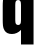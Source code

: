 SplineFontDB: 3.2
FontName: 0001_0001.ttf
FullName: Untitled95
FamilyName: Untitled95
Weight: Regular
Copyright: Copyright (c) 2022, 
UComments: "2022-6-25: Created with FontForge (http://fontforge.org)"
Version: 001.000
ItalicAngle: 0
UnderlinePosition: -100
UnderlineWidth: 50
Ascent: 800
Descent: 200
InvalidEm: 0
LayerCount: 2
Layer: 0 0 "Back" 1
Layer: 1 0 "Fore" 0
XUID: [1021 162 2050247783 4592719]
OS2Version: 0
OS2_WeightWidthSlopeOnly: 0
OS2_UseTypoMetrics: 1
CreationTime: 1656144971
ModificationTime: 1656144971
OS2TypoAscent: 0
OS2TypoAOffset: 1
OS2TypoDescent: 0
OS2TypoDOffset: 1
OS2TypoLinegap: 0
OS2WinAscent: 0
OS2WinAOffset: 1
OS2WinDescent: 0
OS2WinDOffset: 1
HheadAscent: 0
HheadAOffset: 1
HheadDescent: 0
HheadDOffset: 1
OS2Vendor: 'PfEd'
DEI: 91125
Encoding: ISO8859-1
UnicodeInterp: none
NameList: AGL For New Fonts
DisplaySize: -48
AntiAlias: 1
FitToEm: 0
BeginChars: 256 1

StartChar: q
Encoding: 113 113 0
Width: 926
VWidth: 1428
Flags: HW
LayerCount: 2
Fore
SplineSet
525 1038 m 1
 839 1038 l 1
 839 -280 l 1
 525 -280 l 1
 525 85 l 1
 459.666666667 16.3333333333 384 -18 298 -18 c 0
 210.666666667 -18 149 12 113 72 c 0
 91 108.666666667 78 148.666666667 74 192 c 0
 70 234 68 284.666666667 68 344 c 2
 68 680 l 2
 68 784.666666667 76 859.666666667 92 905 c 0
 127.333333333 1005.66666667 203.666666667 1056 321 1056 c 0
 373.666666667 1056 418 1043.66666667 454 1019 c 0
 476.666666667 1003 500.333333333 976.666666667 525 940 c 1
 525 1038 l 1
382 708 m 2
 382 330 l 2
 382 283.333333333 387 252.333333333 397 237 c 0
 409.666666667 217 428.666666667 207 454 207 c 256
 479.333333333 207 498 217 510 237 c 0
 520 252.333333333 525 283.333333333 525 330 c 2
 525 708 l 2
 525 754.666666667 520 785.666666667 510 801 c 0
 497.333333333 821 478.666666667 831 454 831 c 0
 428.666666667 831 409.666666667 821 397 801 c 0
 387 785.666666667 382 754.666666667 382 708 c 2
EndSplineSet
EndChar
EndChars
EndSplineFont
